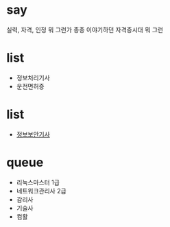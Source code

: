 * say

실력, 자격, 인정
뭐 그런가 종종 이야기하던 자격증시대 뭐 그런

* list 

- 정보처리기사
- 운전면허증

* list

- [[file:engineer-information-security.org][정보보안기사]]

* queue

- 리눅스마스터 1급
- 네트워크관리사 2급
- 감리사
- 기술사
- 컴활
